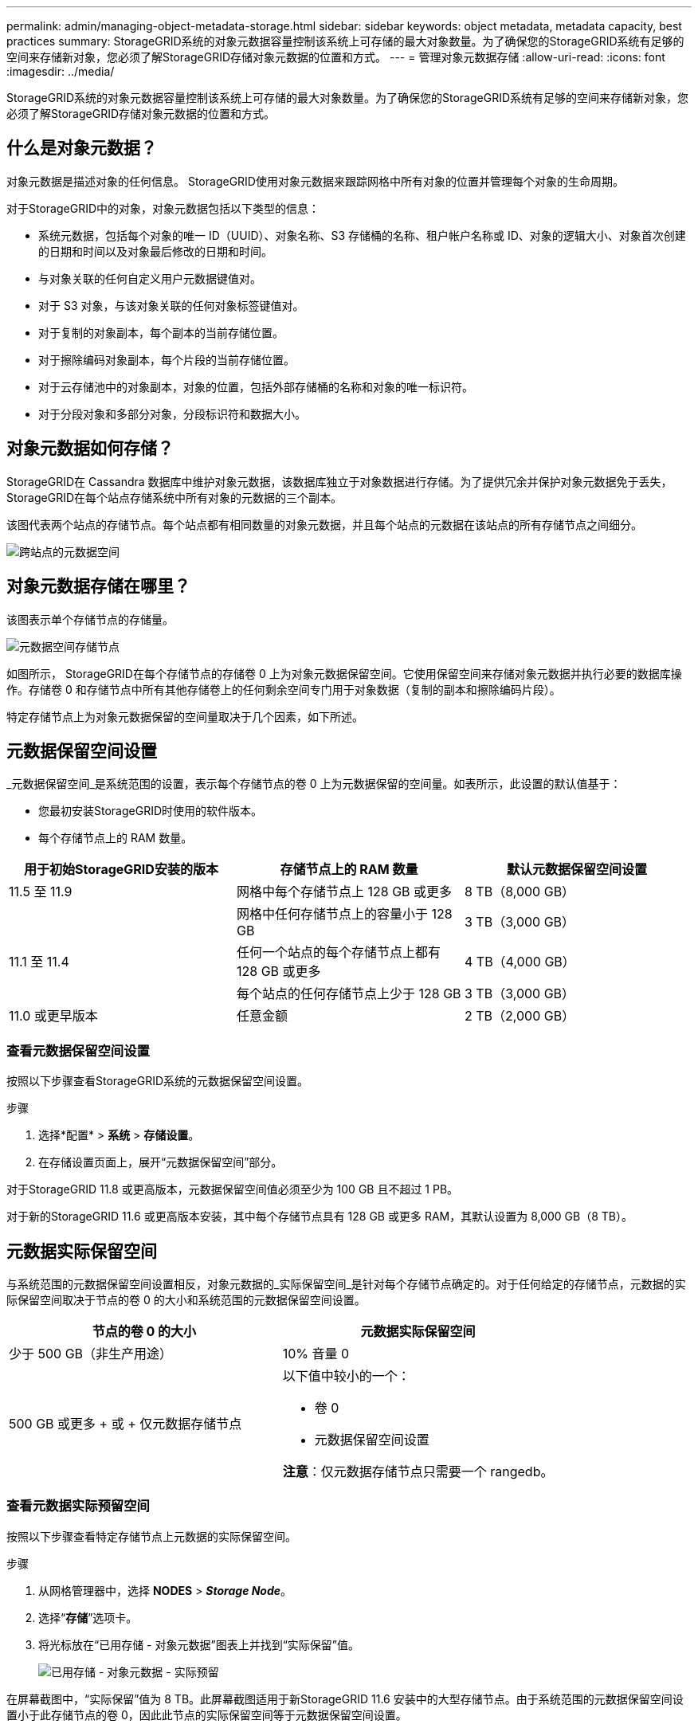 ---
permalink: admin/managing-object-metadata-storage.html 
sidebar: sidebar 
keywords: object metadata, metadata capacity, best practices 
summary: StorageGRID系统的对象元数据容量控制该系统上可存储的最大对象数量。为了确保您的StorageGRID系统有足够的空间来存储新对象，您必须了解StorageGRID存储对象元数据的位置和方式。 
---
= 管理对象元数据存储
:allow-uri-read: 
:icons: font
:imagesdir: ../media/


[role="lead"]
StorageGRID系统的对象元数据容量控制该系统上可存储的最大对象数量。为了确保您的StorageGRID系统有足够的空间来存储新对象，您必须了解StorageGRID存储对象元数据的位置和方式。



== 什么是对象元数据？

对象元数据是描述对象的任何信息。  StorageGRID使用对象元数据来跟踪网格中所有对象的位置并管理每个对象的生命周期。

对于StorageGRID中的对象，对象元数据包括以下类型的信息：

* 系统元数据，包括每个对象的唯一 ID（UUID）、对象名称、S3 存储桶的名称、租户帐户名称或 ID、对象的逻辑大小、对象首次创建的日期和时间以及对象最后修改的日期和时间。
* 与对象关联的任何自定义用户元数据键值对。
* 对于 S3 对象，与该对象关联的任何对象标签键值对。
* 对于复制的对象副本，每个副本的当前存储位置。
* 对于擦除编码对象副本，每个片段的当前存储位置。
* 对于云存储池中的对象副本，对象的位置，包括外部存储桶的名称和对象的唯一标识符。
* 对于分段对象和多部分对象，分段标识符和数据大小。




== 对象元数据如何存储？

StorageGRID在 Cassandra 数据库中维护对象元数据，该数据库独立于对象数据进行存储。为了提供冗余并保护对象元数据免于丢失， StorageGRID在每个站点存储系统中所有对象的元数据的三个副本。

该图代表两个站点的存储节点。每个站点都有相同数量的对象元数据，并且每个站点的元数据在该站点的所有存储节点之间细分。

image::../media/metadata_space_across_sites.png[跨站点的元数据空间]



== 对象元数据存储在哪里？

该图表示单个存储节点的存储量。

image::../media/metadata_space_storage_node.png[元数据空间存储节点]

如图所示， StorageGRID在每个存储节点的存储卷 0 上为对象元数据保留空间。它使用保留空间来存储对象元数据并执行必要的数据库操作。存储卷 0 和存储节点中所有其他存储卷上的任何剩余空间专门用于对象数据（复制的副本和擦除编码片段）。

特定存储节点上为对象元数据保留的空间量取决于几个因素，如下所述。



== 元数据保留空间设置

_元数据保留空间_是系统范围的设置，表示每个存储节点的卷 0 上为元数据保留的空间量。如表所示，此设置的默认值基于：

* 您最初安装StorageGRID时使用的软件版本。
* 每个存储节点上的 RAM 数量。


[cols="1a,1a,1a"]
|===
| 用于初始StorageGRID安装的版本 | 存储节点上的 RAM 数量 | 默认元数据保留空间设置 


 a| 
11.5 至 11.9
 a| 
网格中每个存储节点上 128 GB 或更多
 a| 
8 TB（8,000 GB）



 a| 
 a| 
网格中任何存储节点上的容量小于 128 GB
 a| 
3 TB（3,000 GB）



 a| 
11.1 至 11.4
 a| 
任何一个站点的每个存储节点上都有 128 GB 或更多
 a| 
4 TB（4,000 GB）



 a| 
 a| 
每个站点的任何存储节点上少于 128 GB
 a| 
3 TB（3,000 GB）



 a| 
11.0 或更早版本
 a| 
任意金额
 a| 
2 TB（2,000 GB）

|===


=== 查看元数据保留空间设置

按照以下步骤查看StorageGRID系统的元数据保留空间设置。

.步骤
. 选择*配置* > *系统* > *存储设置*。
. 在存储设置页面上，展开“元数据保留空间”部分。


对于StorageGRID 11.8 或更高版本，元数据保留空间值必须至少为 100 GB 且不超过 1 PB。

对于新的StorageGRID 11.6 或更高版本安装，其中每个存储节点具有 128 GB 或更多 RAM，其默认设置为 8,000 GB（8 TB）。



== 元数据实际保留空间

与系统范围的元数据保留空间设置相反，对象元数据的_实际保留空间_是针对每个存储节点确定的。对于任何给定的存储节点，元数据的实际保留空间取决于节点的卷 0 的大小和系统范围的元数据保留空间设置。

[cols="1a,1a"]
|===
| 节点的卷 0 的大小 | 元数据实际保留空间 


 a| 
少于 500 GB（非生产用途）
 a| 
10% 音量 0



 a| 
500 GB 或更多 + 或 + 仅元数据存储节点
 a| 
以下值中较小的一个：

* 卷 0
* 元数据保留空间设置


*注意*：仅元数据存储节点只需要一个 rangedb。

|===


=== 查看元数据实际预留空间

按照以下步骤查看特定存储节点上元数据的实际保留空间。

.步骤
. 从网格管理器中，选择 *NODES* > *_Storage Node_*。
. 选择“*存储*”选项卡。
. 将光标放在“已用存储 - 对象元数据”图表上并找到“实际保留”值。
+
image::../media/storage_used_object_metadata_actual_reserved.png[已用存储 - 对象元数据 - 实际预留]



在屏幕截图中，“实际保留”值为 8 TB。此屏幕截图适用于新StorageGRID 11.6 安装中的大型存储节点。由于系统范围的元数据保留空间设置小于此存储节点的卷 0，因此此节点的实际保留空间等于元数据保留空间设置。



== 实际保留元数据空间的示例

假设您使用 11.7 或更高版本安装新的StorageGRID系统。对于此示例，假设每个存储节点都有超过 128 GB 的 RAM，并且存储节点 1 (SN1) 的卷 0 为 6 TB。基于这些价值观：

* 系统范围的*元数据保留空间*设置为 8 TB。  （如果每个存储节点都有超过 128 GB 的 RAM，则这是新StorageGRID 11.6 或更高版本安装的默认值。）
* SN1 实际预留的元数据空间为 6 TB。  （由于卷 0 小于 *元数据保留空间* 设置，因此整个卷都被保留。）




== 允许的元数据空间

每个存储节点为元数据实际保留的空间细分为可用于对象元数据的空间（_允许的元数据空间_）和基本数据库操作（例如压缩和修复）以及未来硬件和软件升级所需的空间。允许的元数据空间决定了整体对象容量。

image::../media/metadata_allowed_space_volume_0.png[元数据允许空间卷 0]

下表显示了StorageGRID如何根据节点的内存量和元数据的实际保留空间来计算不同存储节点的*允许的元数据空间*。

[cols="1a,1a,2a,2a"]
|===


 a| 
 a| 
 a| 
*存储节点上的内存量*



 a| 
 a| 
 a| 
小于 128 GB
 a| 
≥ 128 GB



 a| 
*实际为元数据保留的空间*
 a| 
≤ 4 TB
 a| 
元数据实际预留空间的 60%，最大可达 1.32 TB
 a| 
元数据实际预留空间的 60%，最大可达 1.98 TB



 a| 
大于 4 TB
 a| 
（实际预留元数据空间-1TB）×60%，最大可达1.32TB
 a| 
（实际预留元数据空间-1TB）×60%，最大3.96TB

|===


=== 查看允许的元数据空间

按照以下步骤查看存储节点允许的元数据空间。

.步骤
. 从网格管理器中选择*NODES*。
. 选择存储节点。
. 选择“*存储*”选项卡。
. 将光标放在使用的存储 - 对象元数据图表上并找到*允许*值。
+
image::../media/storage_used_object_metadata_allowed.png[已用存储 - 对象元数据 - 允许]



在屏幕截图中，*允许*值为 3.96 TB，这是实际为元数据保留的空间超过 4 TB 的存储节点的最大值。

*Allowed* 值对应于此 Prometheus 指标：

`storagegrid_storage_utilization_metadata_allowed_bytes`



== 允许的元数据空间示例

假设您使用版本 11.6 安装StorageGRID系统。对于此示例，假设每个存储节点都有超过 128 GB 的 RAM，并且存储节点 1 (SN1) 的卷 0 为 6 TB。基于这些价值观：

* 系统范围的*元数据保留空间*设置为 8 TB。  （当每个存储节点具有超过 128 GB 的 RAM 时，这是StorageGRID 11.6 或更高版本的默认值。）
* SN1 实际预留的元数据空间为 6 TB。  （由于卷 0 小于 *元数据保留空间* 设置，因此整个卷都被保留。）
* 根据<<table-allowed-space-for-metadata,允许元数据空间的表>>：（实际预留元数据空间-1TB）×60%，最大为3.96TB。




== 不同大小的存储节点如何影响对象容量

如上所述， StorageGRID在每个站点的存储节点上均匀分布对象元数据。因此，如果站点包含不同大小的存储节点，则站点上最小的节点决定了站点的元数据容量。

请考虑以下示例：

* 您有一个包含三个不同大小的存储节点的单站点网格。
* *元数据保留空间*设置为 4 TB。
* 存储节点实际保留的元数据空间和允许的元数据空间有以下值。
+
[cols="1a,1a,1a,1a"]
|===
| 存储节点 | 卷 0 的大小 | 实际预留元数据空间 | 允许的元数据空间 


 a| 
SN1
 a| 
2.2 TB
 a| 
2.2 TB
 a| 
1.32 TB



 a| 
SN2
 a| 
5 TB
 a| 
4 TB
 a| 
1.98 TB



 a| 
SN3
 a| 
6 TB
 a| 
4 TB
 a| 
1.98 TB

|===


由于对象元数据均匀分布在站点的各个存储节点上，因此本例中的每个节点只能容纳 1.32 TB 的元数据。  SN2 和 SN3 允许的额外 0.66 TB 元数据空间无法使用。

image::../media/metadata_space_three_storage_nodes.png[元数据空间 三个存储节点]

同样，由于StorageGRID在每个站点维护StorageGRID系统的所有对象元数据，因此StorageGRID系统的整体元数据容量由最小站点的对象元数据容量决定。

由于对象元数据容量控制最大对象数，因此当一个节点的元数据容量耗尽时，网格实际上已满。

.相关信息
* 要了解如何监控每个存储节点的对象元数据容量，请参阅link:../monitor/index.html["监控StorageGRID"]。
* 为了增加系统的对象元数据容量，link:../expand/index.html["展开网格"]通过添加新的存储节点。

